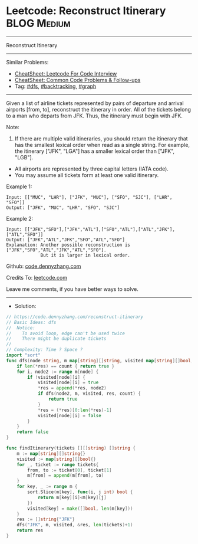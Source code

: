 * Leetcode: Reconstruct Itinerary                                :BLOG:Medium:
#+STARTUP: showeverything
#+OPTIONS: toc:nil \n:t ^:nil creator:nil d:nil
:PROPERTIES:
:type:     dfs, backtracking, graph
:END:
---------------------------------------------------------------------
Reconstruct Itinerary
---------------------------------------------------------------------
#+BEGIN_HTML
<a href="https://github.com/dennyzhang/code.dennyzhang.com/tree/master/problems/reconstruct-itinerary"><img align="right" width="200" height="183" src="https://www.dennyzhang.com/wp-content/uploads/denny/watermark/github.png" /></a>
#+END_HTML
Similar Problems:
- [[https://cheatsheet.dennyzhang.com/cheatsheet-leetcode-A4][CheatSheet: Leetcode For Code Interview]]
- [[https://cheatsheet.dennyzhang.com/cheatsheet-followup-A4][CheatSheet: Common Code Problems & Follow-ups]]
- Tag: [[https://code.dennyzhang.com/review-dfs][#dfs]], [[https://code.dennyzhang.com/review-backtracking][#backtracking]], [[https://code.dennyzhang.com/review-graph][#graph]]
---------------------------------------------------------------------
Given a list of airline tickets represented by pairs of departure and arrival airports [from, to], reconstruct the itinerary in order. All of the tickets belong to a man who departs from JFK. Thus, the itinerary must begin with JFK.

Note:

1. If there are multiple valid itineraries, you should return the itinerary that has the smallest lexical order when read as a single string. For example, the itinerary ["JFK", "LGA"] has a smaller lexical order than ["JFK", "LGB"].
- All airports are represented by three capital letters (IATA code).
- You may assume all tickets form at least one valid itinerary.

Example 1:
#+BEGIN_EXAMPLE
Input: [["MUC", "LHR"], ["JFK", "MUC"], ["SFO", "SJC"], ["LHR", "SFO"]]
Output: ["JFK", "MUC", "LHR", "SFO", "SJC"]
#+END_EXAMPLE

Example 2:
#+BEGIN_EXAMPLE
Input: [["JFK","SFO"],["JFK","ATL"],["SFO","ATL"],["ATL","JFK"],["ATL","SFO"]]
Output: ["JFK","ATL","JFK","SFO","ATL","SFO"]
Explanation: Another possible reconstruction is ["JFK","SFO","ATL","JFK","ATL","SFO"].
             But it is larger in lexical order.
#+END_EXAMPLE

Github: [[https://github.com/dennyzhang/code.dennyzhang.com/tree/master/problems/reconstruct-itinerary][code.dennyzhang.com]]

Credits To: [[https://leetcode.com/problems/reconstruct-itinerary/description/][leetcode.com]]

Leave me comments, if you have better ways to solve.
---------------------------------------------------------------------
- Solution:

#+BEGIN_SRC go
// https://code.dennyzhang.com/reconstruct-itinerary
// Basic Ideas: dfs
//  Notice:
//    To avoid loop, edge can't be used twice
//    There might be duplicate tickets
//
// Complexity: Time ? Space ?
import "sort"
func dfs(node string, m map[string][]string, visited map[string][]bool, res *[]string, count int) bool {
    if len(*res) == count { return true }
    for i, node2 := range m[node] {
        if !visited[node][i] {
            visited[node][i] = true
            *res = append(*res, node2)
            if dfs(node2, m, visited, res, count) {
                return true
            }
            *res = (*res)[0:len(*res)-1]
            visited[node][i] = false
        }
    }
    return false
}

func findItinerary(tickets [][]string) []string {
    m := map[string][]string{}
    visited := map[string][]bool{}
    for _, ticket := range tickets{
        from, to := ticket[0], ticket[1]
        m[from] = append(m[from], to)
    }
    for key, _ := range m {
        sort.Slice(m[key], func(i, j int) bool {
            return m[key][i]<m[key][j]
        })
        visited[key] = make([]bool, len(m[key]))
    }
    res := []string{"JFK"}
    dfs("JFK", m, visited, &res, len(tickets)+1)
    return res
}
#+END_SRC

#+BEGIN_HTML
<div style="overflow: hidden;">
<div style="float: left; padding: 5px"> <a href="https://www.linkedin.com/in/dennyzhang001"><img src="https://www.dennyzhang.com/wp-content/uploads/sns/linkedin.png" alt="linkedin" /></a></div>
<div style="float: left; padding: 5px"><a href="https://github.com/dennyzhang"><img src="https://www.dennyzhang.com/wp-content/uploads/sns/github.png" alt="github" /></a></div>
<div style="float: left; padding: 5px"><a href="https://www.dennyzhang.com/slack" target="_blank" rel="nofollow"><img src="https://www.dennyzhang.com/wp-content/uploads/sns/slack.png" alt="slack"/></a></div>
</div>
#+END_HTML
